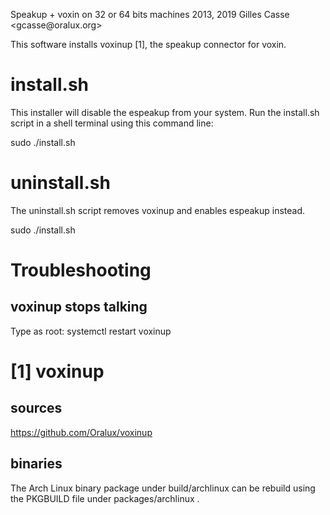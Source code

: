 Speakup + voxin on 32 or 64 bits machines
2013, 2019 Gilles Casse <gcasse@oralux.org> 

This software installs voxinup [1], the speakup connector for voxin.

* install.sh

This installer will disable the espeakup from your system.  Run the
install.sh script in a shell terminal using this command line:

sudo ./install.sh

* uninstall.sh
The uninstall.sh script removes voxinup and enables espeakup instead.

sudo ./install.sh

* Troubleshooting
** voxinup stops talking

Type as root:
systemctl restart voxinup


* [1] voxinup
** sources
https://github.com/Oralux/voxinup

** binaries
The Arch Linux binary package under build/archlinux can be rebuild
using the PKGBUILD file under packages/archlinux .
